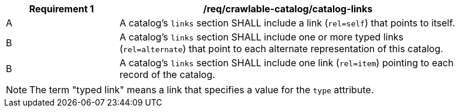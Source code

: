[[req_crawlable-catalog_catalog-links]]
[width="90%",cols="2,6a"]
|===
^|*Requirement {counter:req-id}* |*/req/crawlable-catalog/catalog-links*

^|A |A catalog's `links` section SHALL include a link (`rel=self`) that points to itself.
^|B |A catalog's `links` section SHALL include one or more typed links (`rel=alternate`) that point to each alternate representation of this catalog.
^|B |A catalog's `links` section SHALL include one link (`rel=item`) pointing to each record of the catalog.
|===

NOTE: The term "typed link" means a link that specifies a value for the `type` attribute.


